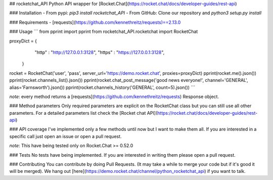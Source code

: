 ## rocketchat_API
Python API wrapper for [Rocket.Chat](https://rocket.chat/docs/developer-guides/rest-api)

### Installation
- From pypi:
`pip3 install rocketchat_API`
- From GitHub:
Clone our repository and `python3 setup.py install`

### Requirements
- [requests](https://github.com/kennethreitz/requests)==2.13.0

### Usage
```
from pprint import pprint
from rocketchat_API.rocketchat import RocketChat

proxyDict = {
              "http"  : "http://127.0.0.1:3128",
              "https" : "https://127.0.0.1:3128",
            }

rocket = RocketChat('user', 'pass', server_url='https://demo.rocket.chat', proxies=proxyDict)
pprint(rocket.me().json())
pprint(rocket.channels_list().json())
pprint(rocket.chat_post_message('good news everyone!', channel='GENERAL', alias='Farnsworth').json())
pprint(rocket.channels_history('GENERAL', count=5).json())
```

*note*: every method returns a [requests](https://github.com/kennethreitz/requests) Response object.

### Method parameters
Only required parameters are explicit on the RocketChat class but you can still use all other parameters. For a detailed parameters list check the [Rocket chat API](https://rocket.chat/docs/developer-guides/rest-api)

### API coverage
I've implemented only a few methods until now but I want to make them all. If you are interested in a specific call just open an issue or open a pull request.

*note*: This have being tested only on Rocket.Chat >= 0.52.0

### Tests
No tests have being implemented. If you are interested in writing them please open a pull request.

### Contributing
You can contribute by doing Pull Requests. (It may take a while to merge your code but if it's good it will be merged). We hang out [here](https://demo.rocket.chat/channel/python_rocketchat_api) if you want to talk.


